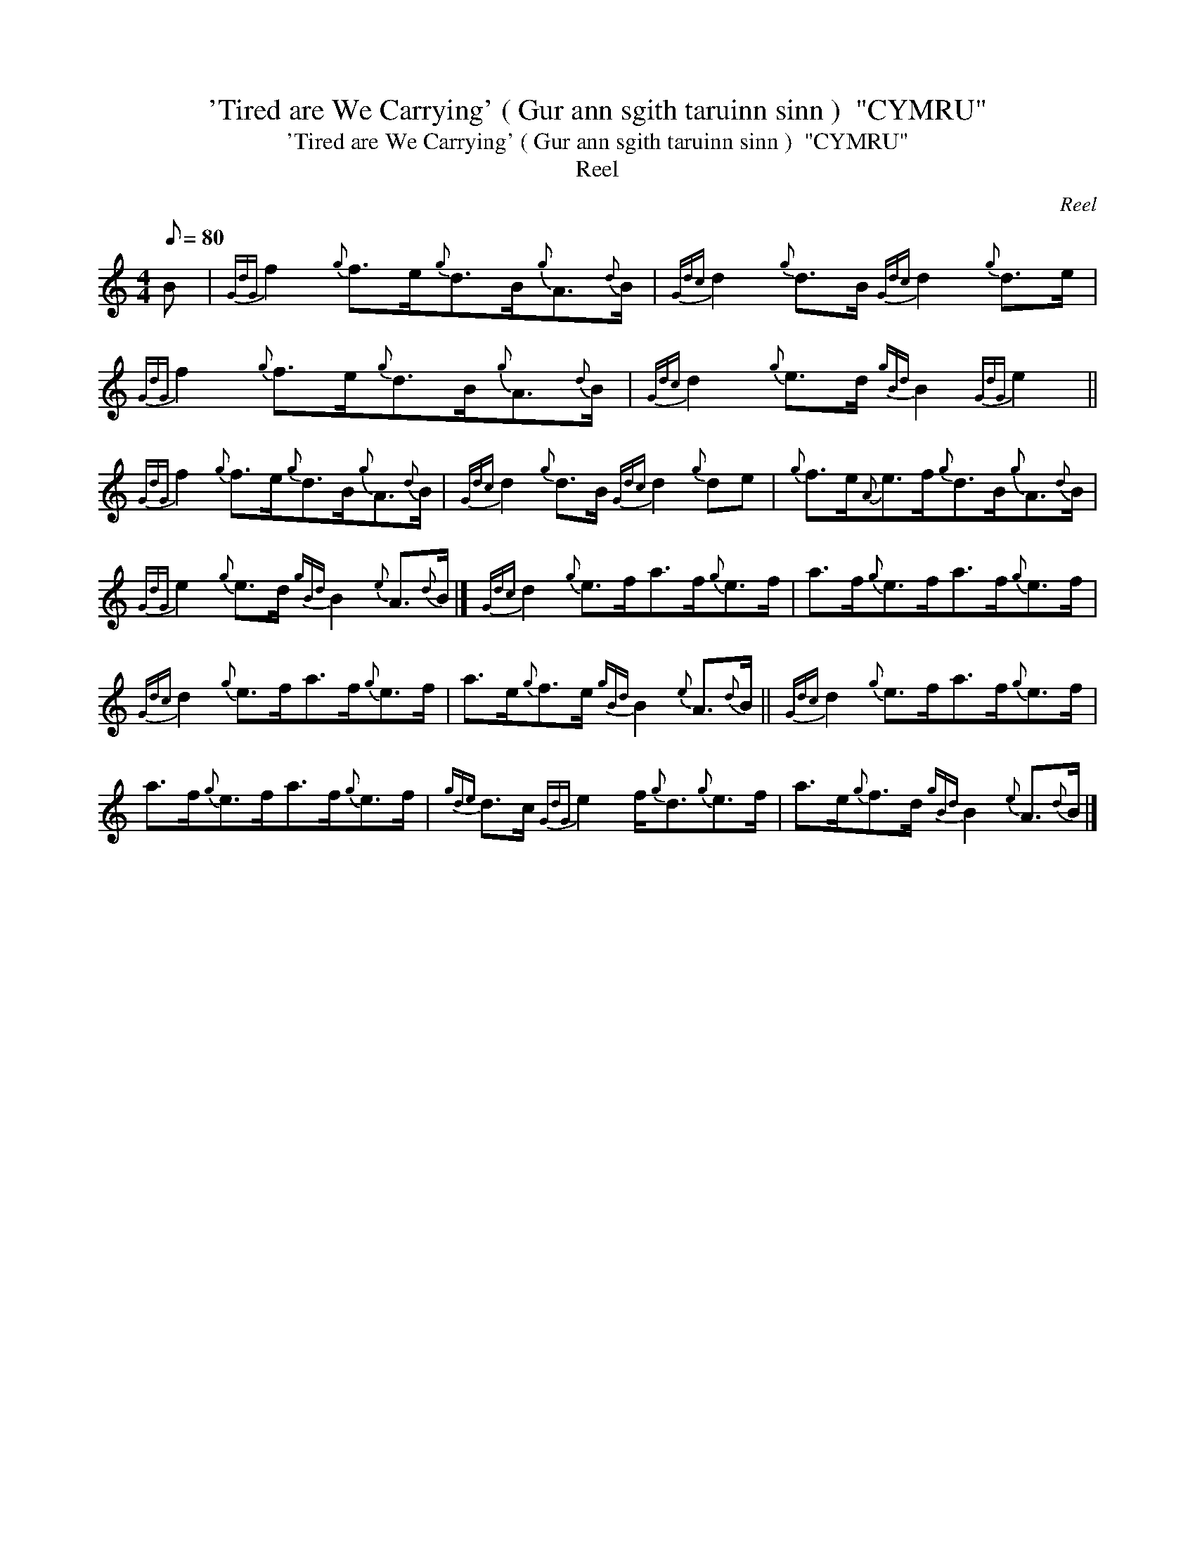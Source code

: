 X:1
T:'Tired are We Carrying' ( Gur ann sgith taruinn sinn )  "CYMRU"
T:'Tired are We Carrying' ( Gur ann sgith taruinn sinn )  "CYMRU"
T:Reel
C:Reel
L:1/8
Q:1/8=80
M:4/4
K:C
V:1 treble 
V:1
 B |{GdG} f2{g} f>e{g}d>B{g}A3/2{d}B/ |{Gdc} d2{g} d>B{Gdc} d2{g} d>e | %3
{GdG} f2{g} f>e{g}d>B{g}A3/2{d}B/ |{Gdc} d2{g} e>d{gBd} B2{GdG} e2 || %5
{GdG} f2{g} f>e{g}d>B{g}A3/2{d}B/ |{Gdc} d2{g} d>B{Gdc} d2{g} de |{g} f>e{A}e>f{g}d>B{g}A3/2{d}B/ | %8
{GdG} e2{g} e>d{gBd} B2{e} A3/2{d}B/ |]{Gdc} d2{g} e>fa>f{g}e>f | a>f{g}e>fa>f{g}e>f | %11
{Gdc} d2{g} e>fa>f{g}e>f | a>e{g}f>e{gBd} B2{e} A3/2{d}B/ ||{Gdc} d2{g} e>fa>f{g}e>f | %14
 a>f{g}e>fa>f{g}e>f |{gde} d>c{GdG} e2 f/{g}d3/2{g}e>f | a>e{g}f>d{gBd} B2{e} A3/2{d}B/ |] %17

